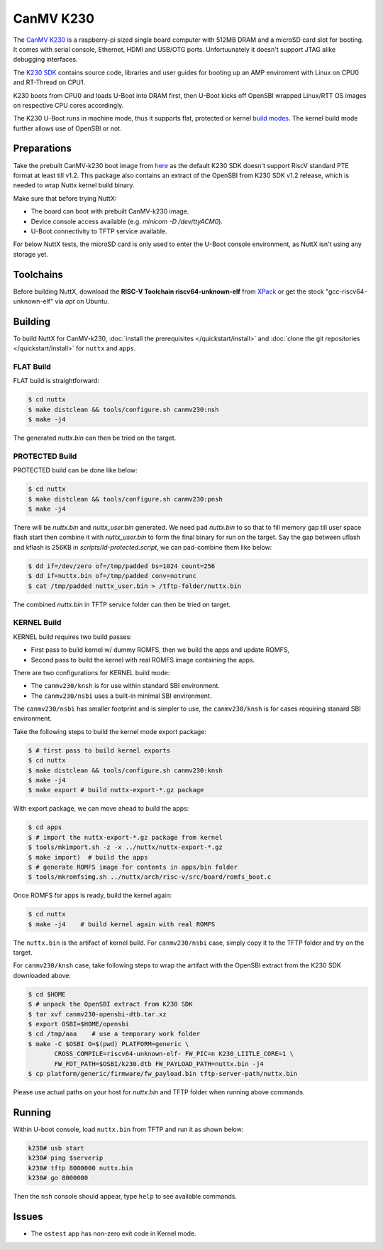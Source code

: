 =============
CanMV K230
=============

The `CanMV K230 <https://developer.canaan-creative.com/k230/dev/zh/CanMV_K230_%E6%95%99%E7%A8%8B.html>`_ is a raspberry-pi sized single board computer with 512MB DRAM and a microSD card slot for booting. It comes with serial console, Ethernet, HDMI and USB/OTG ports. Unfortuunately it doesn't support JTAG alike debugging interfaces.

The `K230 SDK <https://github.com/kendryte/k230_sdk>`_ contains source code, libraries and user guides for booting up an AMP enviroment with Linux on CPU0 and RT-Thread on CPU1. 

K230 boots from CPU0 and loads U-Boot into DRAM first, then U-Boot kicks off OpenSBI wrapped Linux/RTT OS images on respective CPU cores accordingly.

The K230 U-Boot runs in machine mode, thus it supports flat, protected or kernel `build modes <https://nuttx.apache.org/docs/latest/implementation/processes_vs_tasks.html>`_. The kernel build mode further allows use of OpenSBI or not.

Preparations
============

Take the prebuilt CanMV-k230 boot image from `here <https://gitee.com/yf1972/filexfers/tree/canmv230-tools-for-nuttx-v1.2>`_ as the default K230 SDK doesn't support RiscV standard PTE format at least till v1.2. This package also contains an extract of the OpenSBI from K230 SDK v1.2 release, which is needed to wrap Nuttx kernel build binary.

Make sure that before trying NuttX:

- The board can boot with prebuilt CanMV-k230 image.
- Device console access available (e.g. `minicom -D /dev/ttyACM0`).
- U-Boot connectivity to TFTP service available.

For below NuttX tests, the microSD card is only used to enter the U-Boot console environment, as NuttX isn't using any storage yet.

Toolchains
==========

Before building NuttX, download the **RISC-V Toolchain riscv64-unknown-elf** from `XPack <https://github.com/xpack-dev-tools/riscv-none-elf-gcc-xpack>`_ or get the stock "gcc-riscv64-unknown-elf" via `apt` on Ubuntu.


Building
========


To build NuttX for CanMV-k230, :doc:`install the prerequisites </quickstart/install>` and :doc:`clone the git repositories </quickstart/install>` for ``nuttx`` and ``apps``.

FLAT Build
----------

FLAT build is straightforward:

.. code:: console

   $ cd nuttx
   $ make distclean && tools/configure.sh canmv230:nsh
   $ make -j4

The generated `nuttx.bin` can then be tried on the target.

PROTECTED Build
---------------

PROTECTED build can be done like below:

.. code:: console

   $ cd nuttx
   $ make distclean && tools/configure.sh canmv230:pnsh
   $ make -j4

There will be `nuttx.bin` and `nuttx_user.bin` generated. We need pad `nuttx.bin` to so that to fill memory gap till user space flash start then combine it with `nuttx_user.bin` to form the final binary for run on the target. Say the gap between uflash and kflash is 256KB in `scripts/ld-protected.script`, we can pad-combine them like below:

.. code:: console

   $ dd if=/dev/zero of=/tmp/padded bs=1024 count=256
   $ dd if=nuttx.bin of=/tmp/padded conv=notrunc
   $ cat /tmp/padded nuttx_user.bin > /tftp-folder/nuttx.bin

The combined `nuttx.bin` in TFTP service folder can then be tried on target.

KERNEL Build
------------

KERNEL build requires two build passes:

- First pass to build kernel w/ dummy ROMFS, then we build the apps and update ROMFS,
- Second pass to build the kernel with real ROMFS image containing the apps.

There are two configurations for KERNEL build mode:

- The ``canmv230/knsh`` is for use within standard SBI environment.
- The ``canmv230/nsbi`` uses a built-in minimal SBI environment.

The ``canmv230/nsbi`` has smaller footprint and is simpler to use, the ``canmv230/knsh`` is for cases requiring stanard SBI environment.

Take the following steps to build the kernel mode export package:

.. code:: console

   $ # first pass to build kernel exports
   $ cd nuttx
   $ make distclean && tools/configure.sh canmv230:knsh
   $ make -j4
   $ make export # build nuttx-export-*.gz package

With export package, we can move ahead to build the apps:

.. code:: console

   $ cd apps
   $ # import the nuttx-export-*.gz package from kernel
   $ tools/mkimport.sh -z -x ../nuttx/nuttx-export-*.gz
   $ make import)  # build the apps
   $ # generate ROMFS image for contents in apps/bin folder
   $ tools/mkromfsimg.sh ../nuttx/arch/risc-v/src/board/romfs_boot.c

Once ROMFS for apps is ready, build the kernel again:

.. code:: console

   $ cd nuttx
   $ make -j4    # build kernel again with real ROMFS

The ``nuttx.bin`` is the artifact of kernel build. For ``canmv230/nsbi`` case, simply copy it to the TFTP folder and try on the target.

For ``canmv230/knsh`` case, take following steps to wrap the artifact with the  OpenSBI extract from the K230 SDK downloaded above:

.. code:: console

   $ cd $HOME
   $ # unpack the OpenSBI extract from K230 SDK
   $ tar xvf canmv230-opensbi-dtb.tar.xz
   $ export OSBI=$HOME/opensbi
   $ cd /tmp/aaa    # use a temporary work folder
   $ make -C $OSBI O=$(pwd) PLATFORM=generic \
          CROSS_COMPILE=riscv64-unknown-elf- FW_PIC=n K230_LIITLE_CORE=1 \
          FW_FDT_PATH=$OSBI/k230.dtb FW_PAYLOAD_PATH=nuttx.bin -j4
   $ cp platform/generic/firmware/fw_payload.bin tftp-server-path/nuttx.bin

Please use actual paths on your host for `nuttx.bin` and TFTP folder when running above commands.


Running
=======

Within U-boot console, load ``nuttx.bin`` from TFTP and run it as shown below:

.. code:: console

   k230# usb start
   k230# ping $serverip
   k230# tftp 8000000 nuttx.bin
   k230# go 8000000

Then the ``nsh`` console should appear, type ``help`` to see available commands.

Issues
======

- The ``ostest`` app has non-zero exit code in Kernel mode.

